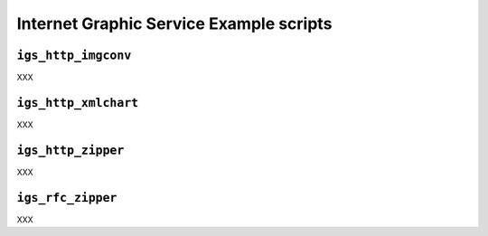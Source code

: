 .. Internet Graphic Service example scripts

Internet Graphic Service Example scripts
========================================

``igs_http_imgconv``
--------------------

XXX


``igs_http_xmlchart``
---------------------

XXX


``igs_http_zipper``
-------------------

XXX


``igs_rfc_zipper``
------------------

XXX
